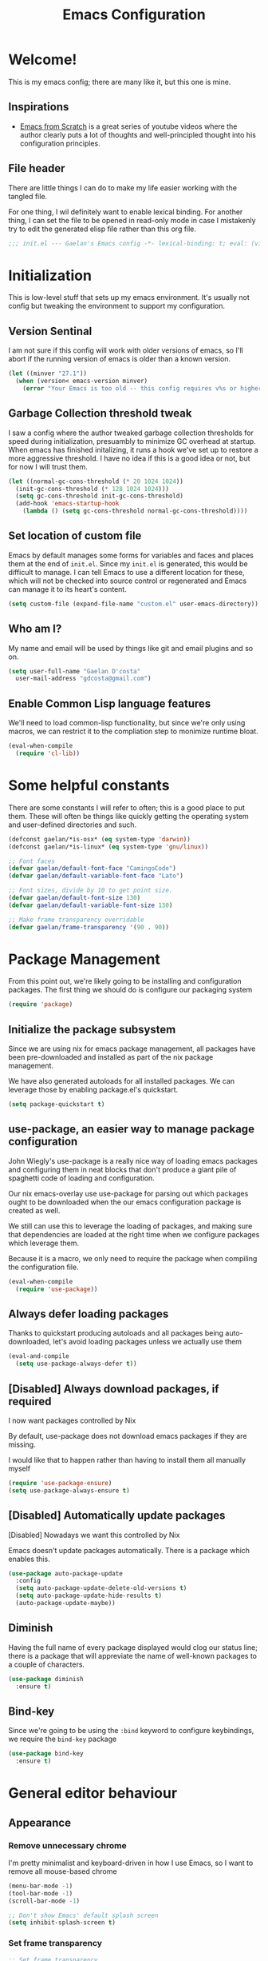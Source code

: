 # -*- mode: org; coding: utf-8; -*-
#+title: Emacs Configuration
#+PROPERTY: header-args:emacs-lisp :tangle ./init.el :mkdirp yes
#+STARTUP: content showstars
* Welcome!
  This is my emacs config; there are many like it, but this one is mine.
** Inspirations
   - [[https://github.com/daviwil/emacs-from-scratch/][Emacs from Scratch]] is a great series of youtube videos where the author clearly puts a lot of thoughts and well-principled thought into his configuration principles.
** File header
   There are little things I can do to make my life easier working with the tangled file.

   For one thing, I wil definitely want to enable lexical binding.
   For another thing, I can set the file to be opened in read-only mode in case I mistakenly try to edit the generated elisp file rather than this org file.
   #+BEGIN_SRC emacs-lisp :tangle yes
     ;;; init.el --- Gaelan's Emacs config -*- lexical-binding: t; eval: (view-mode 1) -*-
   #+END_SRC
* Initialization
  This is low-level stuff that sets up my emacs environment. It's usually not config but
  tweaking the environment to support my configuration.
** Version Sentinal
   I am not sure if this config will work with older versions of emacs, so I'll abort if the running version of emacs is older than a known version.
#+BEGIN_SRC emacs-lisp :tangle yes
  (let ((minver "27.1"))
    (when (version< emacs-version minver)
      (error "Your Emacs is too old -- this config requires v%s or higher" minver)))
#+END_SRC
** Garbage Collection threshold tweak
   I saw a config where the author tweaked garbage collection thresholds for speed during initialization, presuambly to minimize GC overhead at startup.
   When emacs has finished initalizing, it runs a hook we've set up to restore a more aggressive threshold.
   I have no idea if this is a good idea or not, but for now I will trust them.
   #+BEGIN_SRC emacs-lisp :tangle yes
     (let ((normal-gc-cons-threshold (* 20 1024 1024))
	   (init-gc-cons-threshold (* 128 1024 1024)))
       (setq gc-cons-threshold init-gc-cons-threshold)
       (add-hook 'emacs-startup-hook
		 (lambda () (setq gc-cons-threshold normal-gc-cons-threshold))))
   #+END_SRC
    
** Set location of custom file
   Emacs by default manages some forms for variables and faces and places them at the end of =init.el=. Since my =init.el= is generated, this would be difficult to manage.
   I can tell Emacs to use a different location for these, which will not be checked into source control or regenerated and Emacs can manage it to its heart's content.
   #+BEGIN_SRC emacs-lisp :tangle yes
     (setq custom-file (expand-file-name "custom.el" user-emacs-directory))
   #+END_SRC
** Who am I?
   My name and email will be used by things like git and email plugins and so on.
   #+BEGIN_SRC emacs-lisp :tangle yes
     (setq user-full-name "Gaelan D'costa"
	   user-mail-address "gdcosta@gmail.com")
   #+END_SRC
** Enable Common Lisp language features
   We'll need to load common-lisp functionality, but since we're only using macros, we can restrict it to the compliation step to monimize runtime bloat.
   #+BEGIN_SRC emacs-lisp :tangle yes
     (eval-when-compile
       (require 'cl-lib))
   #+END_SRC
* Some helpful constants
  There are some constants I will refer to often; this is a good place to put them.
  These will often be things like quickly getting the operating system and user-defined directories and such.
  #+BEGIN_SRC emacs-lisp :tangle yes
    (defconst gaelan/*is-osx* (eq system-type 'darwin))
    (defconst gaelan/*is-linux* (eq system-type 'gnu/linux))

    ;; Font faces
    (defvar gaelan/default-font-face "CamingoCode")
    (defvar gaelan/default-variable-font-face "Lato")

    ;; Font sizes, divide by 10 to get point size.
    (defvar gaelan/default-font-size 130)
    (defvar gaelan/default-variable-font-size 130)

    ;; Make frame transparency overridable
    (defvar gaelan/frame-transparency '(90 . 90))
  #+END_SRC
* Package Management
  From this point out, we're likely going to be installing and configuration packages.
  The first thing we should do is configure our packaging system

  #+BEGIN_SRC emacs-lisp :tangle yes
    (require 'package)
  #+END_SRC
** Initialize the package subsystem
Since we are using nix for emacs package management, all packages have been pre-downloaded and installed as part of the nix package management.

We have also generated autoloads for all installed packages. We can leverage those by enabling package.el's quickstart.
   #+BEGIN_SRC emacs-lisp :tangle yes
     (setq package-quickstart t)
   #+END_SRC
** use-package, an easier way to manage package configuration
John Wiegly's use-package is a really nice way of loading emacs packages and configuring them in neat blocks that don't produce a giant pile of spaghetti code of loading and configuration.

Our nix emacs-overlay use use-package for parsing out which packages ought to be downloaded when the our emacs configuration package is created as well.

We still can use this to leverage the loading of packages, and making sure that dependencies are loaded at the right time when we configure packages which leverage them.

Because it is a macro, we only need to require the package when compiling the configuration file.

 #+BEGIN_SRC emacs-lisp :tangle yes
   (eval-when-compile
     (require 'use-package))
 #+END_SRC
** Always defer loading packages
Thanks to quickstart producing autoloads and all packages being auto-downloaded, let's avoid loading packages unless we actually use them
#+begin_src emacs-lisp :tangle yes
  (eval-and-compile
    (setq use-package-always-defer t))
#+end_src
** [Disabled] Always download packages, if required
   I now want packages controlled by Nix

   By default, use-package does not download emacs packages if they are missing.

   I would like that to happen rather than having to install them all manually myself

   #+BEGIN_SRC emacs-lisp :tangle no
     (require 'use-package-ensure)
     (setq use-package-always-ensure t)
   #+END_SRC
** [Disabled] Automatically update packages
   [Disabled] Nowadays we want this controlled by Nix

   Emacs doesn't update packages automatically. There is a package which enables this.

   #+BEGIN_SRC emacs-lisp :tangle no
     (use-package auto-package-update
       :config
       (setq auto-package-update-delete-old-versions t)
       (setq auto-package-update-hide-results t)
       (auto-package-update-maybe))
   #+END_SRC
** Diminish 
   Having the full name of every package displayed would clog our status line; there is a package that will appreviate the name of well-known packages to a couple of characters.
   #+BEGIN_SRC emacs-lisp :tangle yes
     (use-package diminish
       :ensure t)
   #+END_SRC
** Bind-key
    Since we're going to be using the =:bind= keyword to configure keybindings, we require the =bind-key= package
    #+BEGIN_SRC emacs-lisp :tangle yes
      (use-package bind-key
        :ensure t)
    #+END_SRC
* General editor behaviour
** Appearance
*** Remove unnecessary chrome
    I'm pretty minimalist and keyboard-driven in how I use Emacs, so I want to remove all mouse-based chrome
    #+begin_src emacs-lisp :tangle yes
      (menu-bar-mode -1)
      (tool-bar-mode -1)
      (scroll-bar-mode -1)

      ;; Don't show Emacs' default splash screen
      (setq inhibit-splash-screen t)
    #+end_src
*** Set frame transparency
    #+begin_src emacs-lisp :tangle yes
      ;; Set frame transparency
      (set-frame-parameter (selected-frame) 'alpha gaelan/frame-transparency)
      (add-to-list 'default-frame-alist `(alpha . ,gaelan/frame-transparency))
      (set-frame-parameter (selected-frame) 'fullscreen 'maximized)
      (add-to-list 'default-frame-alist '(fullscreen . maximized))
    #+end_src
*** Add current column position to modeline
    It is very useful to know what column I am currently on
    #+begin_src emacs-lisp :tangle yes
      (column-number-mode +1)
    #+end_src
*** Set fringe width
    The fringe is this small strip which sometimes indicates that
    line-specific information about that line is available (there is
    an error on that line, for example.)
    #+begin_src emacs-lisp :tangle yes
      (set-fringe-mode 10)
    #+end_src
*** Use visual bell
    Visual feedback is nicer than audio feedback

    #+begin_src emacs-lisp :tangle yes
      (setq visual-bell t)
    #+end_src
*** Show line numbers
    #+begin_src emacs-lisp :tangle yes
      (global-display-line-numbers-mode t)

      ;; Disable line numbers for some modes
      (dolist (mode '(org-mode-hook
                      term-mode-hook
                      vterm-mode-hook
                      shell-mode-hook
                      treemacs-mode-hook
                      eshell-mode-hook))
        (add-hook mode (lambda () (display-line-numbers-mode 0))))
    #+end_src
*** Use preferred typeface
    Like a lot of developers, I am very particular about my monospaced font choices :)

    I currently use [[https://www.janfromm.de/typefaces/camingomono/camingocode/][Camingo Code]], which pleases my heart's eye greatly.
    In the past I have used [[https://www.marksimonson.com/fonts/view/anonymous-pro][Anonymous Pro]], which is also quite wonderful.
    #+begin_src emacs-lisp :tangle yes
      (defun gaelan/set-font-faces ()
        (set-face-attribute 'default nil :font gaelan/default-font-face :height gaelan/default-font-size)
        ;; Set the fixed font face and height
        (set-face-attribute 'fixed-pitch nil :font gaelan/default-font-face :height gaelan/default-font-size)
        ;; Set the variable font face and height
        (set-face-attribute 'variable-pitch nil :font gaelan/default-variable-font-face :height gaelan/default-variable-font-size))

      ;; Starting emacs as a daemon confuses things because it doesn't necessarily know
      ;; it will be used in a GUI, which makes certain configuration calls misbehave since
      ;; they are run before an Emacs frame is launched.
      ;;
      ;; So here we set up fonts/icons immediately if we're not running as a daemon, and we
      ;; set up a special hook if we are running as a daemon.
      (if (daemonp)
          (add-hook 'server-after-make-frame-hook
                    (lambda ()
                      (setq doom-modeline-icon t)
                      (gaelan/set-font-faces)))
        (gaelan/set-font-faces))
    #+end_src
*** Optimize mode line
    By default, the emacs modeline is full of extraneous information and it's too hard to pick out relevant information at a glance.

    Let's try doom-mode-line, a popular reorganization that people find aesthetically pleasing.

    #+begin_src emacs-lisp :tangle yes
      (use-package all-the-icons
        :ensure t)
      
      (use-package doom-modeline
        :ensure t
        :custom
        (doom-modeline-height 21)
        (doom-modeline-buffer-file-name 'truncate-upto-project)
        :init
        (doom-modeline-mode 1))
    #+end_src
*** Emacs theming
    As far as I can tell, the combination of using Emacs in daemon mode and themes are a dark art, which often conflict with each other. The problem is that the daemon likely runs outside the graphical system, but the theme does load-time adjustments based on whether the frame is run in a console or graphical context.
    #+begin_src emacs-lisp :tangle yes
      (use-package rebecca-theme
        :ensure t
        :config
        (if (daemonp)
          ;; We need this hack because when you initialize emacs as a daemon,
          ;; no frame is created so a lot of important theme loading computations
          ;; do not get run. However, this is especially hacky because we don't
          ;; want to reload the theme from scratch on every frame creation but
          ;; that's the only hook we can do this, so our hook has to remove itself
          ;; when it is done.
          (cl-labels ((load-my-theme (frame)
                                     (with-selected-frame frame
                                       (load-theme 'rebecca t))
                                     (remove-hook 'after-make-frame-functions #'load-my-theme)))
            (add-hook 'after-make-frame-functions #'load-my-theme))
        (load-theme 'rebecca t)))
    #+end_src
** Centralize backups and store multiple copies
   Backups are great but it's annoying to have backups cluttering up project directories.
   Let's centralize them but also save multiple older copies of them! Also, let's copy them safely.
   #+begin_src emacs-lisp :tangle yes
     (setq backup-directory-alist `(("." . "~/.emacs.d/backups"))
	   delete-old-versions t
	   kept-new-versions 8
	   kept-old-versions 2
	   version-control t)
   #+end_src
** Shorten yes/no prompts
   I would much rather type Y/N over Yes/No in prompts
   #+begin_src emacs-lisp :tangle yes
     (defalias 'yes-or-no-p 'y-or-n-p)
   #+end_src
** Follow symlinks in version control functions
   Especially in my configuration and dotfiles, I often edit symlinks where applications expect those files, but the file lives in a git repo somewhere.
   Emacs' default behaviour always prompts for me to follow the symlink back to the original file, but that's really annoying, so I will disable that.
   #+begin_src emacs-lisp :tangle yes
     (setq vc-follow-symlinks t)
   #+end_src
** Revert buffer shortcut
   I revert unsaved changes often enough that I should define a command for it.
   #+begin_src emacs-lisp :tangle yes
   (global-set-key (kbd "s-u") 'revert-buffer)
   #+end_src
** Nicer window navigation
   Have a nicer shortcut for navigating windows than C-x o
   #+begin_src emacs-lisp :tangle yes
     (global-set-key (kbd "s-o") 'other-window)
   #+end_src
** Auto-revert files that have changed from under the editor
   Sometimes files I have open are updated by a git checkout or some external process. I want to make sure emacs automatically reverts to those because I don't want to accidentally reintroduce stale files.
   #+begin_src emacs-lisp :tangle yes
   (global-auto-revert-mode +1)
   #+end_src
** Show my options when I start an emacs key-chord
   I do not have infinite memory, I would like emacs to tell me what commands I could run from all the possible completions of the keychord I have started.
   #+begin_src emacs-lisp :tangle yes
     (use-package which-key
       :ensure t
       :custom (which-key-idle-delay 1)
       :diminish which-key-mode
       :init
       (which-key-mode))
   #+end_src
** Improve help and documentation buffers
   #+begin_src emacs-lisp :tangle yes
     (use-package helpful
       :ensure t
       :bind
       ([remap describe-function] . helpful-callable)
       ([remap describe-variable] . helpful-variable)
       ([remap describe-key] . helpful-key)
       ("C-c C-d" . helpful-at-point))
   #+end_src
** Make dired operations async
   Make rename and copy operations in dired asynchronous, don't wait for them to finish.
   #+begin_src emacs-lisp :tangle yes
     (use-package async
       :ensure t
       :config
       (dired-async-mode))
   #+end_src
** Cap line length to 80
   I am a big fan of text always being capped at 80 characters
   #+begin_src emacs-lisp :tangle yes
     (setq fill-column 80)
   #+end_src
* Platform-specific tweaks
*** Load path from shell
    On graphical systems like X and OSX we need to load paths from our shell scripts rather than using some generic system path. Luckily Steve Purcell has written a helpful package to manage this.
    #+begin_src emacs-lisp :tangle yes
      (use-package exec-path-from-shell
        :ensure t
        :if (memq window-system '(mac ns x))
        :config
        (exec-path-from-shell-initialize))
    #+end_src
*** MacOS keybindings
    Apple keyboards swap the locations of meta and command, so reverse that.
    #+begin_src emacs-lisp :tangle yes
      (setq-default mac-command-modifier 'meta)
      (setq-default mac-option-modifier 'super)
    #+end_src
* Editor workflow enhancements
** GPG pinentry support
   The GPG agent usually spawns an external pinentry process; instead integrate with emacs

   (this requires some modifications to ~gpg-agent.conf~)

   #+begin_src emacs-lisp :tangle yes
     (use-package pinentry
       :ensure t
       :custom
       (epa-pinentry-mode 'loopback)
       :config
       (pinentry-start))
   #+end_src
** [Disabled] SSH key management
   I use [[https://www.funtoo.org/Keychain][Keychain]] to manage my GPG and SSH keychains.
   I want Emacs to leverage any keys I've added into this system.

   #+begin_src emacs-lisp :tangle no
     (use-package keychain-environment
       :config
       (keychain-refresh-environment))
   #+end_src
** Helm -- a better minibuffer workflow

   Helm is a super powerful way to use the minibuffer that uses fuzzy searching to bring up candidate actions for that particular command.

   It also allows for extensions to provide relevant completion options for context-sensitive minibuffers (language-aware functions, window manager buffer names, etc...)

   A hard thing to get used to is that it chooses not to use TAB as the autocompletion, but purely relies on fuzzy searching and the TAB key just picks the 'default' option.

   It requires a lot of config because it winds up latching onto a lot of Emacs functionalities.

   #+begin_src emacs-lisp :tangle yes
     (use-package helm
       :ensure t
       ;; Add recommended keybindings as found in Thierry Volpiatto's guide
       ;; http://tuhdo.github.io/helm-intro.html
       :bind (("M-x" . helm-M-x)
              ("C-x C-f" . helm-find-files)
              ("C-x r b" . helm-filtered-bookmarks)
              ("C-x C-b" . helm-mini)
              ("M-y" . helm-show-kill-ring)
              ("M-i" . helm-semantic-or-imenu)
              ("M-s o" . helm-occur)
              ("C-h SPC" . helm-all-mark-rings)
              ("C-x c h r" . helm-register)
              ("C-x c h g" . helm-google-suggest)
              ("C-c h M-:" . helm-eval-expression-with-eldoc))
       :init
       ;; Turn on fuzzy matching in a bunch of places
       ;; turn it off if it is irritating or slows down searches.
       (setq-default helm-recentf-fuzzy-match t
                     helm-buffers-fuzzy-matching t
                     helm-locate-fuzzy-match t
                     helm-M-x-fuzzy-match t
                     helm-semantic-fuzzy-match t
                     helm-imenu-fuzzy-match t
                     helm-apropos-fuzzy-match t
                     helm-lisp-fuzzy-completion t
                     helm-session-fuzzy-match t
                     helm-etags-select t)
       :config
       (require 'helm-config)
       (helm-mode +1)
       (add-to-list 'helm-sources-using-default-as-input 'helm-source-man-pages)
     
       ;; Add helmized history searching functionality for a variety of
       ;; interfaces: `eshell`, `shell-mode`, `minibuffer`,
       ;; using the same C-c C-l binding.
       (add-hook 'eshell-mode-hook
                 #'(lambda ()
                     (define-key 'eshell-mode-map (kbd "C-c C-l") #'helm-eshell-history)))
       (add-hook 'shell-mode-hook
                 #'(lambda ()
                     (define-key 'shell-mode-map (kbd "C-c C-l") #'helm-comint-input-ring)))
       (define-key minibuffer-local-map (kbd "C-c C-l") #'helm-minibuffer-history))
   #+end_src
*** Helm git integration
    There is a really cool interface for looking at files in git projects, called =helm-browse-project=     
    #+begin_src emacs-lisp :tangle yes
      (use-package helm-ls-git
        :ensure t
        :after helm
        :config
        ;; `helm-source-ls-git' must be defined manually
        ;; See https://github.com/emacs-helm/helm-ls-git/issues/34
        (setq helm-source-ls-git
              (and (memq 'helm-source-ls-git helm-ls-git-default-sources)
                   (helm-make-source "Git files" 'helm-ls-git-source
                     :fuzzy-match helm-ls-git-fuzzy-match)))
        (push 'helm-source-ls-git helm-mini-default-sources))
    #+end_src
*** Helm descbinds
    There's a really nice node that will list all the possible keybindings at your current moment, and you can choose one using helm.
    #+begin_src emacs-lisp :tangle yes
      (use-package helm-descbinds
        :ensure t
        :after helm
        :config
        (helm-descbinds-mode))
    #+end_src
*** [Inactive] Central helm buffer sources
    Originally before I org-moded my config I had all my helm mini sources in a single =setq= which I tried to split out and keep with their original package installation forms.
    I am not sure if this is a good idea or if this will pan out, so I'm leaving the original snippet here, untangled.

    #+begin_src emacs-lisp :tangle no
      (setq-default helm-mini-default-sources `(helm-exwm-emacs-buffers-source
						helm-exwm-source
						helm-source-recentf
						,(when (boundp 'helm-source-ls-git)
						   'helm-source-ls-git)
						helm-source-bookmarks
						helm-source-bookmark-set
						helm-source-buffer-not-found))
    #+end_src
** Project Management
   =projectile= is a package that adds a software development workflow to collections of files.

   #+begin_src emacs-lisp :tangle yes
     (use-package projectile
       :ensure t
       :config
       (define-key projectile-mode-map (kbd "C-c p") 'projectile-command-map)
       (projectile-mode +1))
   #+end_src
*** Helm support
    Use helm in projectile commands
    #+begin_src emacs-lisp :tangle yes
      (use-package helm-projectile
        :ensure t
        :after helm
        :config
        (helm-projectile-on))
    #+end_src
*** Ripgrep support
    Ripgrep is my preferred choice in the "better than grep" software category
    #+begin_src emacs-lisp :tangle yes
      (use-package projectile-ripgrep
        :ensure t
        :after projectile)
      
      (use-package helm-rg
        :ensure t
        :after helm)
    #+end_src
** Directory Pane
   Sometimes I want to see all the files in my current project structure in a tree structure similar to the Windows file manager.

   The module I use has integrations with packages for my project management and git source control workflow

   #+begin_src emacs-lisp :tangle yes
     (use-package treemacs
       :ensure t)
     
     (use-package treemacs-projectile
       :ensure t
       :after projectile)
     
     (use-package treemacs-magit
       :ensure t
       :after magit)
   #+end_src
** Error/Syntax checking
   We use =flycheck= for things like on-the-fly syntax checking, linting, dynamic runtime analysis, etc...
   #+begin_src emacs-lisp :tangle yes
     (use-package flycheck
       :ensure t
       :init
       (add-hook 'after-init-hook 'global-flycheck-mode))
   #+end_src
** Snippet Manager
   It's annoying to type the same things over and over. =yasnippet= is a tool that expands full templates from short snippets.
   #+BEGIN_SRC emacs-lisp :tangle yes
     (use-package yasnippet-snippets
       :ensure t)
     (use-package yasnippet
       :ensure t
       :after yasnippet-snippets
       :config
       (yas-global-mode 1))
   #+END_SRC
** Autocompletion
   It's nice to have autocompletion for things like functions and other possibilities that can be inferred from the editor mode.

   #+begin_src emacs-lisp :tangle yes
     (use-package company
       :ensure t
       :init
       (add-hook 'after-init-hook 'global-company-mode)
       :bind (("M-TAB" . 'company-complete)))
   #+end_src

   My autocompletion moder also has helm integration
   #+begin_src emacs-lisp :tangle yes
     (use-package helm-company
       :ensure t
       :after (helm company)
       :config
       (define-key company-mode-map (kbd "C-:") 'helm-company)
       (define-key company-active-map (kbd "C-:") 'helm-company))
   #+end_src
** Multiple cursors
   Do the cool vim/sublime? thing where you can edit multiple lines in the same way.

   (for example ... prefix every line in a region with the same text, or add a checkmark to every item in an org list.

   #+begin_src emacs-lisp :tangle yes
     (use-package multiple-cursors
       :ensure t
       :bind (("C-S-c C-S-c" . mc/edit-lines)
              ("C->" . mc/mark-more-like-this)
              ("C-<" . mc/mark-previous-like-this)
              ("C-c C-<" . mc/mark-all-like-this)))
   #+end_src
** direnv
   We use direnv in order to automatically load environment variables (or inherit nix-shell envs) when inside a project.

   #+begin_src emacs-lisp :tangle yes
     (use-package direnv
       :ensure t
       :config
       (direnv-mode))
   #+end_src
** nix-shell support
   #+begin_src emacs-lisp :tangle yes
     (use-package nix-sandbox
       :ensure t
       :after flycheck
       :config
       ; (setq flycheck-command-wrapper-function
       ;      (lambda (command) (apply 'nix-shell-command (nix-current-sandbox) command))
       ;      flycheck-executable-find
       ;      (lambda (cmd) (nix-executable-find (nix-current-sandbox) cmd))))
       )
     (use-package helm-nixos-options
       :ensure t
       :after helm
       :if gaelan/*is-linux*
       :bind (("C-c C-S-n" . helm-nixos-options)))
     
     (use-package company-nixos-options
       :ensure t
       :if gaelan/*is-linux*
       :after company
       :config (add-to-list 'company-backends 'company-nixos-options))
   #+end_src
* Document Viewing
*** pdf-tools
    for viewing PDFs
    #+begin_src emacs-lisp :tangle no
      (use-package pdf-tools)
    #+end_src
*** nov.el
    for viewing ePubs
    #+begin_src emacs-lisp :tangle yes
      (use-package nov
        :ensure t
        :mode ("\\.epub\\'" . nov-mode))
    #+end_src
* Org Mode
  Org mode is my most essential emacs package, since it effectively manages my life.

  I am a heavy user of the Getting Things Done task/project management system.
** Some important variables
   My central org mode files are installed in a folder that is automatically synced to the cloud. It is different depending on which operating system I am running.
   #+begin_src emacs-lisp :tangle yes
     (defconst gaelan/webdav-prefix
       (if gaelan/*is-osx*
	   (file-name-as-directory "~/Seafile/DocStore/")
	 (file-name-as-directory "~/fallcube/DocStore/"))
       "The root location of my emacs / org-mode files system")

     (defconst gaelan/brain-prefix
       (concat gaelan/webdav-prefix "brain/")
       "The root directory of my org-roam knowledge store.")

     (defconst gaelan/gtd-prefix
       (concat gaelan/webdav-prefix "gtd/")
       "The root directory of my GTD task management system.")
   #+end_src
** Make text work for org buffers
   In text-based files like org mode, we don't want to force hard line wrapping but instead will do it virtually

   We're also going to use proportionally spaced fonts since those work better for non-code text.
   #+begin_src emacs-lisp :tangle yes
     (defun gaelan/org-mode-setup ()
       (org-indent-mode)
       (variable-pitch-mode 1)
       (visual-line-mode))
   #+end_src
** Basic org mode configuration
   This is where I'm going to set up some really basic GTD stuff:
   - Install org itself
   - Install global hotkeys
   - Setting available priority levels
   - Configuring logging behaviour
   - Configuring org capture tactics
   - Configuring refile targets
   - Configuring custom agenda views

   #+begin_src emacs-lisp :tangle yes
     (use-package org
       :ensure t
       :hook
       (org-mode . gaelan/org-mode-setup)
       :custom
       ;; Have prettier chrome for headlines that can be expanded
       (org-ellipsis " ▾")
       ;; Show task state change logs in agenda mode
       (org-agenda-start-with-log-mode  t)
       ;; When we finish a task, log the time
       (org-log-done 'time)
       ;; Store task state changes into a dedicated drawer
       (org-log-into-drawer t)
     
       ;; The workhorse files in my GTD system
       (org-agenda-files
        `(,(concat gaelan/gtd-prefix "inbox.org")
          ,(concat gaelan/gtd-prefix "gtd.org")
          ,(concat gaelan/gtd-prefix "tickler.org")
          ,(concat gaelan/gtd-prefix "gcal/personal.org")
          ,(concat gaelan/gtd-prefix "gcal/work.org")))
     
       ;; Things I want to quickly enter, tasks and journal entries
       (org-capture-templates
        `(("t" "Todo" entry (file ,(concat gaelan/gtd-prefix "gtd.org"))
           "* TODO %?")
          ("d" "Daily Morning Reflection" entry (function gaelan/org-journal-find-location)
           "* %(format-time-string org-journal-time-format)Daily Morning Reflection\n** Things that will be achieved today\n     - [ ] %?\n** What am I grateful for?\n")
          ("e" "Daily Evening Reflection" entry (function gaelan/org-journal-find-location)
           "* %(format-time-string org-journal-time-format)Daily Evening Reflection\n** What were my wins today?\n   1. %?\n** What did I learn today?\n** What did not go according to plan today?\n** What did I do to help my future?\n** What did I do to help others?\n" :unnarrowed t)
          ("w" "Weekly Reflection" entry (function gaelan/org-journal-find-location)
           "* %(format-time-string org-journal-time-format)Weekly Reflection\n** What were you grateful for this week? Pick one and go deep.\n   %?\n** What were your biggest wins this week?\n** What tensions are you feeling this week? What is causing these tensions?\n** What can wait to happen this week? What can you work on this week?\n** What can you learn this week?" :unnarrowed t)
          ("m" "Monthly Reflection" entry (function gaelan/org-journal-find-location)
           "* %(format-time-string org-journal-time-format)Monthly Reflection\n** What were your biggest wins of the month?\n   - %?\n** What were you most grateful for this month?\n** What tensions have you removed this month?\n** What did you learn this month?\n** How have you grown this month?" :unnarrowed t)
          ("y" "Yearly Reflection" entry (function gaelan/org-journal-find-location)
           "* %(format-time-string) org-journal-time-format)Yearly Reflection\n** What were your biggest wins of the year?\n   - %?\n** What were you most grateful for this year?\n** What tensions have you removed this year?\n** What did you learn this year?\n** How have you grown this year?" :unnarrowed t)))
     
       ;; Where do I tend to move files to?
       (org-refile-targets
        `((,(concat gaelan/gtd-prefix "inbox.org") . (:level . 0))
          (,(concat gaelan/gtd-prefix "gtd.org") . (:maxlevel . 2))
          (,(concat gaelan/gtd-prefix "someday.org") . (:level . 1))
          (,(concat gaelan/gtd-prefix "tickler.org") . (:level . 1))
          ;; Move targets within a file
          (nil . (:level . 1))))
     
       ;; Handy search views for agenda mode
       (org-agenda-custom-commands
        '(("n" "Current Actions"
           ((todo "NEXT")
            (todo "STARTED")
            (todo "WAITING")))
          ("i" "Inbox Items"
           ((tags "+CATEGORY=\"Inbox\"")))
          ("u" "Unplanned Projects"
           ((tags-todo "PROJECT/PLAN")))
          ("p" "All Projects"
           ((tags-todo "PROJECT")))))
       (org-stuck-projects
        '("+PROJECT+LEVEL=2/-COMPLETED-ABANDONED-PAUSED" ("TODO" "NEXT" "STARTED") nil ""))
     
       :config
       ;; Save Org buffers after refiling!
       (advice-add 'org-refile :after 'org-save-all-org-buffers)
     
       :bind
       (("C-c l" . org-store-link)
        ("C-c a" . org-agenda)
        ("C-c c" . org-capture)))
   #+end_src

** Centre Org Buffers
   Make org mode buffers more textually pleasing by centre-aligning the contents of the buffer horizontally.

   #+begin_src emacs-lisp :tangle yes
     (use-package visual-fill-column
       :ensure t
       :init
       (defun gaelan/org-mode-visual-fill ()
         (setq visual-fill-column-width 100
               visual-fill-column-center-text t)
         (visual-fill-column-mode 1))
       :after org
       :hook
       (org-mode . gaelan/org-mode-visual-fill))
   #+end_src
** Habit tracking
   Configure UI to show habit tasks in a way that measures and promotes keeping those habits.

   #+begin_src emacs-lisp :tangle yes
     (use-package org-habit
       ; This package is included with org, so don't ensure it.
       :ensure nil
       :after org
       :custom
       (org-habit-graph-column 60)
       :init
       (add-to-list 'org-modules 'habit))
   #+end_src
** Org Roam
   This seems to be the most promising way to deal with knowledge management, taking notes, things like that.
   It follows some kind of funky process called the [[https://zettelkasten.de/posts/overview/][Zettelkasten]] method, and it seems designed to integrate nicely with tools I already use (org-journal) while not requiring a lot of work to convert existing org-mode files over.

   So let's try it for a while and see if I like it!
   #+begin_src emacs-lisp :tangle yes
     (use-package org-roam
       :ensure t
       :hook (after-init . org-roam-mode)
       :custom
       (org-roam-directory gaelan/brain-prefix)
       (org-roam-completion-system 'helm)
       (org-roam-db-location (if gaelan/*is-osx*
                                 (concat gaelan/brain-prefix "/db/osx.db")
                               (concat gaelan/brain-prefix "/db/linux.db")))
       (org-roam-capture-templates
        '(("d" "default" plain (function org-roam--capture-get-point)
           "%?"
           :file-name "%<%Y%m%d%H%M%S>-${slug}"
           :head "#+title: ${title}\n"
           :unnarrowed t)
          ("f" "fleeting" plain (function org-roam--capture-get-point)
           "%?"
           :file-name "%<%Y%m%d%H%M%S>-${slug}"
           :head "#+title: ${title}\n#+roam_tags: fleeting\n"
           :unnarrowed t)
          ("t" "topic" plain (function org-roam--capture-get-point)
           "%?"
           :file-name "%<%Y%m%d%H%M%S>-${slug}"
           :head "#+title: ${title}\n#+roam_tags: topic"
           :unnarrowed t)
          ("p" "private" plain (function org-roam--capture-get-point)
           "%?"
           :file-name "private/%<%Y%m%d%H%M%S>-${slug}"
           :head "#+title: ${title}"
           :unnarrowed t)))
       (org-roam-tag-sources '(prop last-directory))
       :bind (:map org-roam-mode-map
                   (("C-c n l" . org-roam)
                    ("C-c n f" . org-roam-find-file)
                    ("C-c n g" . org-roam-graph))
                   :map org-mode-map
                   (("C-c n i" . org-roam-insert)
                    ("C-c n I" . org-roam-insert-immediate))))
   #+end_src

   org-roam also recommends this thing called deft which I think is a way for browsing and filtering org files

   #+begin_src emacs-lisp :tangle yes
     (use-package deft
       :ensure t
       :after org
       :bind ("C-c n d" . deft)
       :custom
       (deft-recursive t)
       (deft-use-filter-string-for-filename t)
       (deft-default-extension "org")
       (deft-directory (concat gaelan/brain-prefix)))
   #+end_src
*** Org-roam + Bibtex
With the Zettelkasten process we want our literature notes in org-roam. There's integration for nice workflows between org-roam, bibtex (+ bibtex completion engines) + org-noter templates

#+begin_src emacs-lisp :tangle yes
  (use-package helm-bibtex
    :ensure t
    :custom
    (bibtex-completion-bibliography (list (concat gaelan/brain-prefix "literature/references.bib")))
    :after helm)
  
  (use-package org-roam-bibtex
    :ensure t
    :after org-roam
    :bind ("C-c n a" . orb-note-actions)
    :hook (org-roam-mode . org-roam-bibtex-mode)
    :custom
    (orb-preformat-keywords '("citekey" "title" "url" "keywords" "author-or-editor" "file"))
    (org-process-file-keyword t)
    (orb-insert-interface 'helm-bibtex)
    (orb-file-field-extensions '("pdf" "epub"))
    (orb-note-actions-interface 'helm)
    (orb-templates
     '(("r" "ref" plain (function org-roam-capture--get-point)
        ""
        :file-name "literature/${citekey}"
        :head "#+TITLE: ${citekey}: ${title}\n#+ROAM_KEY: ${ref}\n#+ROAM_TAGS: fleeting
  
  - tags ::
  - keywords :: ${keywords}
  
  ,* ${title}
  :PROPERTIES:
  :Custom_ID: ${citekey}
  :URL: ${url}
  :AUTHOR: ${author-or-editor}
  :NOTER_DOCUMENT: ${file}
  :NOTER_PAGE:
  :END:"
        :unnarrowed t)))
    :config
    (require 'org-ref))
#+end_src
    
** Org Journal mode
   I also use org mode for journalling my days
   #+begin_src emacs-lisp :tangle yes
     (use-package org-journal
       :ensure t
       :after org
       :bind ("C-c n j" . org-journal-new-entry)
       :custom
       (org-journal-date-format "%A, %F")
       (org-journal-file-type 'yearly)
       (org-journal-dir (file-name-as-directory (concat gaelan/webdav-prefix "journal")))
       (org-journal-file-format "%Y.org"))
   #+end_src

   I would like to use capture mode to generate some standard journal entries for daily, weekly, monthly and yearly reflections. This requires invoking a function when inserting the template because I have to understand and manipulate the structure a little bit.
   This function was kindly provided by =org-journal='s README.
   #+begin_src emacs-lisp :tangle yes
     (defun gaelan/org-journal-find-location ()
       ;; Open today's journal, but specify a non-nil prefix argument in order to
       ;; inhibit inserting the heading; org-capture will insert the heading.
       (org-journal-new-entry t)
       (unless (eq org-journal-file-type 'daily)
         (while (> (org-current-level) 1)
           (org-up-heading-safe))
         (org-narrow-to-subtree))
       (goto-char (point-min)))
   #+end_src
** Org-Pomodoro
Integrate a Pomodoro Technique into clocking in
#+begin_src emacs-lisp :tangle yes
  (use-package org-pomodoro
    :ensure t
    :init
    (setq org-pomodoro-start-spound (concat user-emacs-directory "audio/ds9intercom.mp3")
          org-pomodoro-finished-sound (concat user-emacs-directory "audio/ds9intercom.mp3")
          org-pomodoro-overtime-sound (concat user-emacs-directory "audio/ds9intercom.mp3")
          org-pomodoro-short-break-sound (concat user-emacs-directory "audio/ds9intercom.mp3")
          org-pomodoro-long-break-sound (concat user-emacs-directory "audio/computerbeepsequence1.mp3")
          org-pomodoro-ticking-sound (concat user-emacs-directory "audio/incoming_hail2.mp3")))
#+end_src
** org-noter
   A package for annotating PDF, DOC files, and the like into org files.
   #+begin_src emacs-lisp :tangle yes
     (use-package org-noter
       :ensure t)
   #+end_src
** Prettify org mode
   Org files often look like a overwhelming wall of leading asterisks.
   We use a mode to minimize the amount of chrome displayed in org mode while still clearly distinguishing between outline levels.
   #+begin_src emacs-lisp :tangle yes
     (use-package org-bullets
       :ensure t
       :after org
       :hook (org-mode . org-bullets-mode))
   #+end_src
** Org Mode / Google Calendar integration
   Pull appointment data from google calendar into my org mode.
   #+begin_src emacs-lisp :tangle yes
     (use-package org-gcal
       :ensure t
       :init
       (load-library (concat user-emacs-directory "secrets.el"))
       (setq org-gcal-client-id gaelan/gcal-client-id)
       (setq org-gcal-client-secret gaelan/gcal-client-secret)
       (setq org-gcal-file-alist
             `(("gdcosta@gmail.com" . ,(concat gaelan/gtd-prefix "gcal/personal.org"))
               ("gaelan@tulip.com" . ,(concat gaelan/gtd-prefix "gcal/work.org")))))
   #+end_src
** Some custom helper functions
   #+begin_src emacs-lisp :tangle yes
     (defun gaelan/org-replace-link-by-link-description ()
       "Replace an org link by its description; or if empty, its address.

	Source: https://emacs.stackexchange.com/questions/10707/in-org-mode-how-to-remove-a-link
	and modified slightly to place the url in the kill ring."
       (interactive)
       (if (org-in-regexp org-link-bracket-re 1)
	   (save-excursion
	     (let ((remove (list (match-beginning 0) (match-end 0)))
		   (description (if (match-end 3)
				    (org-match-string-no-properties 3)
				  (org-match-string-no-properties 1))))
	       (apply 'kill-region remove)
	       (insert description)))))
   #+end_src
** Auto-tangle Configuration Files
   This snippet adds a hook to =org-mode= buffers so that =gaelan/org-babel-tangle-config= gets executed each time such a buffer gets saved.  This function checks to see if the file being saved is the Emacs.org file you're looking at right now, and if so, automatically exports the configuration here to the associated output files.

   Source: https://github.com/daviwil/emacs-from-scratch/blob/master/Emacs.org
    
   #+begin_src emacs-lisp :tangle yes
     ;; Automatically tangle our Emacs.org config file when we save it
     (defun gaelan/org-babel-tangle-config ()
       (when (string-equal (file-name-directory (buffer-file-name))
			   (expand-file-name user-emacs-directory))
	 ;; Dynamic scoping to the rescue
	 (let ((org-confirm-babel-evaluate nil))
	   (org-babel-tangle))))

     (add-hook 'org-mode-hook (lambda () (add-hook 'after-save-hook #'gaelan/org-babel-tangle-config)))
   #+end_src
* Terminal environment
** Install emacs vterm
Vterm is a library that allows for a nice terminal emulator over the builtin environments
#+begin_src emacs-lisp :tangle yes
    (use-package vterm
      :ensure t)
#+end_src
* Software Development
** Git source control management
   =magit= is a super awesome git package
   #+BEGIN_SRC emacs-lisp :tangle yes
     (use-package magit
       :ensure t
       ;; I should have a keybinding that displays magit-status from anywhere
       :bind (("C-x g" . magit-status))
       :config
       ;; Enable pseudo-worktree for uncommitted files.
       (require 'magit-wip)
       (magit-wip-mode))
   #+END_SRC
** Language Server Project
   Traditionally completely different ecosystems need to be built to provide a rich language editor experience for every stack
   Common Lisp for example has SLIME, Clojure has Clojure, Python has Anaconda, etc...

   But a lot of stacks are consolidating on the "Language Server Project", which decouples the language backend and the editor frontend, so that the experience is as uniform and easy to expend as possible.

   Most of my preferred languages don't implement this yet, but a few are starting.

   At the very least we can automatically have file navigation and completion functionality out of the box.

   #+begin_src emacs-lisp :tangle yes
     (use-package lsp-mode
       :ensure t
       :commands (lsp lsp-deferred)
       ;; Enable some built-in LSP clients
       :hook (go-mode . lsp-deferred))
     
     (use-package lsp-ui
       :ensure t
       :after lsp-mode)
   #+end_src
*** LSP also has file navigation support
   #+begin_src emacs-lisp :tangle yes
     (use-package lsp-treemacs
       :ensure t
       :after lsp-mode
       :config
       (lsp-treemacs-sync-mode +1))
   #+end_src
*** LSP also has helm support
   #+begin_src emacs-lisp :tangle yes
     (use-package helm-lsp
       :ensure t)
   #+end_src

** Debug Adapter Protocol
   Like LSP but for debugging

   #+begin_src emacs-lisp :tangle yes
     (use-package dap-mode
       :ensure t
       :config (dap-auto-configure-mode))
   #+end_src
** Docker support
   Because I use Docker for development, it'd be nice to be work with containers from within emacs (say while workin in a software project.)

   #+begin_src emacs-lisp :tangle yes
     (use-package docker
       :ensure t
       :bind ("C-c d" . docker))
   #+end_src

   When working with local docker containers, it might be nice to edit files inside them as I'm trying stuff out. We can use tramp mode for this.

   #+begin_src emacs-lisp :tangle yes
     (use-package docker-tramp
       :ensure t)
   #+end_src
* Programming Language support
** Generic Lisp support
   The various lisp modes tend to need the same basic configuration, so I will specify it here.
*** Parentheses disambiguation
    In lispy languages parentheses are often so nested that it is confusing to figure out which level of nesting you are about to close.
    There is a nice package we can install to make each level's parentheses have a distinct colour, for easy identification.
   #+begin_src emacs-lisp :tangle yes
     (use-package rainbow-delimiters
       :ensure t)
   #+end_src
*** Show matching paren
    Along with colouring parentheses by level, we can also highlight the matching opening/closing parenthesis for the parenthesis your point is currently over.
    #+begin_src emacs-lisp :tangle yes
      (show-paren-mode)
    #+end_src
*** Structured parentheses editing
    Lisp forms are often edited at a layer above words and characters.

    For example, I often absorb adjacent tokens from my current s-expression, or eject tokens from the ends. I sometimes split a form into two at the current point. This is especially important in lisp languages where parentheses should never be imbalanced, but it works out for similar things like quotations and block syntaxes.

    #+begin_src emacs-lisp :tangle yes
      (use-package smartparens
        :ensure t
        :config
        (require 'smartparens-config)
        (show-smartparens-global-mode +1))
    #+end_src
*** Generic Lisp hook
    There are some things we always want to enable when entering the editor mode for any lisp

    #+begin_src emacs-lisp :tangle yes
      (defun gaelan/generic-lisp-mode-hook ()
	"Mode hook when working in any Lisp."
	;; Unlike non-lispy editing modes, we should never allow unbalanced parens
	(smartparens-strict-mode)
	;; Enable visual disambiguation of nested parentheses
	(rainbow-delimiters-mode)
	;; Show documentation for a function/variable in the minibuffer
	(turn-on-eldoc-mode))
    #+end_src
** Common lisp
   SLIME was the fancy REPL environment we use for Common Lisp.
   There is a fork of SLIME called SLY which is apparently more featureful

   #+begin_src emacs-lisp :tangle yes
     (use-package sly
       :ensure t)
     (use-package sly-quicklisp
       :ensure t)
   #+end_src

   #+begin_src emacs-lisp :tangle yes
     (use-package helm-sly
       :ensure t
       :after (sly helm-company)
       :config
       (add-hook 'sly-mrepl-hook #'company-mode)
       ; (define-key sly-mrepl-mode-map (kbd "<tab>") 'helm-company)
       )
   #+end_src

   We currently use Steel Bank Common Lisp as our runtime environment

   #+begin_src emacs-lisp :tangle yes
     (setq inferior-lisp-program "sbcl")
   #+end_src

   We should load our generic lisp mode hook in common lisp edit and REPL buffers
   #+begin_src emacs-lisp :tangle yes
     (add-hook 'lisp-mode-hook 'gaelan/generic-lisp-mode-hook)
   #+end_src
** Emacs Lisp
   Despite being the primordial Emacs programming language, a lot of standard workflow needs to be manually specified.

   We need to add our generic lisp mode to our editor and REPL modes
   #+begin_src emacs-lisp :tangle yes
     (add-hook 'emacs-lisp-mode-hook 'gaelan/generic-lisp-mode-hook)
   #+end_src

   We also add keybindings found in other lispy environments like Clojure's CIDER and Emacs' SLIME.
   #+begin_src emacs-lisp :tangle yes
     (define-key emacs-lisp-mode-map (kbd "C-c C-c") 'eval-defun)
     (define-key emacs-lisp-mode-map (kbd "C-c C-p") 'eval-print-last-sexp)
     (define-key emacs-lisp-mode-map (kbd "C-c C-r") 'eval-region)
     (define-key emacs-lisp-mode-map (kbd "C-c C-k") 'eval-buffer)
     (define-key emacs-lisp-mode-map (kbd "C-c C-l") 'load-file)
     (define-key emacs-lisp-mode-map (kbd "C-c RET") 'macroexpand-1)
     (define-key emacs-lisp-mode-map (kbd "C-c M-m") 'macroexpand-all)
   #+end_src
** Clojure
   Clojure is a lisp that runs in the JVM, CLR, and also transpiles to JavaScript

   #+begin_src emacs-lisp :tangle yes
     (use-package clojure-mode
       :ensure t
       :config
       (add-hook 'clojure-mode-hook #'gaelan/generic-lisp-mode-hook)
       (add-hook 'clojure-mode-hook #'subword-mode))
   #+end_src
*** Cider
    Clojure has a wonderful SLIME-like environment cnalled CIDER

    #+begin_src emacs-lisp :tangle yes
      (use-package cider
        :ensure t
        :config
        (add-hook 'cider-repl-mode-hook #'gaelan/generic-lisp-mode-hook)
        (add-hook 'cider-repl-mode-hook #'subword-mode))
    #+end_src
**** Cider has Helm support
     #+begin_src emacs-lisp :tangle yes
       (use-package helm-cider
         :ensure t
         :after helm)
     #+end_src
*** clj-refactor
    #+begin_src emacs-lisp :tangle yes
      (defun gaelan/clj-refactor-hook ()
        (clj-refactor-mode 1)
        (yas-minor-mode 1)
        (cljr-add-keybindings-with-prefix "C-c C-m"))
      
      (use-package clj-refactor
        :ensure t
        :config
        (add-hook 'clojure-mode-hook #'gaelan/clj-refactor-hook))
    #+end_src
*** clj-kondo
    clj-kondo seems to be the clojure(script) linter that everyone is most into right now.

    #+begin_src emacs-lisp :tangle yes
      (use-package flycheck-clj-kondo
        :ensure t
        :after clojure-mode)
    #+end_src
*** eval-sexp-fu
    It's nice, when evaluatingn a line of clojure code, to have the value pop up inline rather than just in the mini-buffer

    #+begin_src emacs-lisp :tangle yes
      (use-package cider-eval-sexp-fu
        :ensure t)
    #+end_src
*** Kaocha unit test runner
    #+begin_src emacs-lisp :tangle yes
      (use-package kaocha-runner
        :ensure t
        :bind ((:map clojure-mode-map
                     ("C-c k t" . kaocha-runner-run-test-at-point)
                     ("C-c k r" . kaocha-runner-run-tests)
                     ("C-c k a" . kaocha-runner-run-all-tests)
                     ("C-c k w" . kaocha-runner-show-warnings)
                     ("C-c k h" . kaocha-runner-hide-windows))))
    #+end_src
** Go
   #+begin_src emacs-lisp :tangle yes
     (use-package go-mode
       :ensure t)
   #+end_src
** Python
   I generally use pyenv to manage different versions of python
   #+begin_src emacs-lisp :tangle yes
     (use-package pyenv-mode
       :ensure t
       :config
       (add-hook 'python-mode 'pyenv-mode))
   #+end_src

   I use anaconda mode to get inspection  and analysis from dynamic analysis, and I tie this to my completion framework.
   #+begin_src emacs-lisp :tangle yes
     (use-package anaconda-mode
       :ensure t
       :config
       (add-hook 'python-mode-hook 'anaconda-mode)
       (add-hook 'python-mode-hook 'anaconda-eldoc-mode))
     
     (use-package company-anaconda
       :ensure t
       :after company
       :config
       (add-to-list 'company-backends '(company-anaconda :with company-capf)))
   #+end_src
** Haskell
   Haskell uses the language server project, so we can just hook into that
   #+begin_src emacs-lisp :tangle yes
     (use-package lsp-haskell
       :ensure t
       :hook (haskell-mode-hook . lsp-deferred))
   #+end_src
** Rust
   #+begin_src emacs-lisp :tangle yes
     (use-package rustic
       :ensure t)
   #+end_src
** Terraform
   #+begin_src emacs-lisp :tangle yes
     (use-package terraform-mode
       :ensure t)
     
     (use-package company-terraform
       :ensure t
       :after company
       :config
       (company-terraform-init))
   #+end_src
** YAML
   #+begin_src emacs-lisp :tangle yes
     (use-package yaml-mode
       :ensure t)
   #+end_src
** Nix Package Management
   #+begin_src emacs-lisp :tangle yes
     (use-package nix-mode
       :ensure t)
   #+end_src
* Emacs as Window Manager
  I love Emacs so much, I use it as my window manager :)
** Custom Desktop Environment hooks
Here are a bunch of functions and hooks we use to set up our desktop environment.

#+begin_src emacs-lisp :tangle yes
    (defun gaelan/run-in-background (command)
      (let ((command-parts (split-string command "[ ]+")))
        (apply #'call-process `(,(car command-parts) nil 0 nil ,@(cdr command-parts)))))

    (defun gaelan/set-wallpaper ()
      (interactive)
      (start-process-shell-command
       "feh" nil "feh --bg-scale ~/Pictures/Wallpaper/Vapourwave.jpg"))

    (defun gaelan/exwm-init-hook ()
      ;; Make workspace 1 be the one which we activate at startup
      (exwm-workspace-switch-create 1)

      ;; Start our dashboard panel
      ;; (gaelan/start-panel)

      ;; Launch apps that will run in the background
      (gaelan/run-in-background "dunst")
      (gaelan/run-in-background "nm-applet")
      (gaelan/run-in-background "pasystray")
      (gaelan/run-in-background "blueman-applet"))
#+end_src
** Window title hook
   By default, all X Window buffers have the title of =*EXWM*=. I want them to have the supplied window name of the application they contain, and I can perform that via a hook.

   #+BEGIN_SRC emacs-lisp :tangle yes
     (defun gaelan/exwm-update-title-hook ()
       "EXWM hook for renaming buffer names to their associated X window title."

       (pcase exwm-class-name
         ("Firefox" (exwm-workspace-rename-buffer
                     (format "Firefox: %s" exwm-title)))))

     (defun gaelan/exwm-update-class-hook ()
       "EXWM hook for renaming buffer names to their associated X window class."
       (exwm-workspace-rename-buffer exwm-class-name))
   #+END_SRC
** Move certain apps to purpose-specific workspaces
There are certain workspaces that are assigned to specific purposes. This hook automatically assigns apps to these workspaces when launched.

#+begin_src emacs-lisp :tangle no
  (defun gaelan/configure-window-by-class-hook ()
    (interactive)
    (pcase exwm-class-name
      ("Firefox" (exwm-workspace-move-window 2)))
#+end_src
** Monitor change hook
   This hook invokes autorandr when we detect a monitor change. We assume autorandr has been previously configured.
   #+BEGIN_SRC emacs-lisp :tangle yes
     (defun gaelan/exwm-randr-screen-change-hook ()
       (gaelan/run-in-background "autorandr --change --force")
       (gaelan/set-wallpaper)
       (message "Display config: %s"
                (string-trim (shell-command-to-string "autorandr --current"))))
   #+END_SRC
** Configure EXWM
   We enable exwm via ~(exwm-enable)~ when we start the emacs daemon

   #+BEGIN_SRC emacs-lisp :tangle yes
     (when gaelan/*is-linux*
       (use-package exwm
         :ensure t
         :bind
         (:map exwm-mode-map
               ;; C-q will enable the next key to be sent directly
               ([?\C-q] . 'exwm-input-send-next-key))
         :config
         ;; Set default number of workspaces
         (setq exwm-workspace-number 5)
     
         ;; Set up management hooks
         (add-hook 'exwm-update-class-hook
                   #'gaelan/exwm-update-class-hook)
         (add-hook 'exwm-update-title-hook
                   #'gaelan/exwm-update-title-hook)
         ;; (add-hook 'exwm-manage-finish-hook
         ;;  	      #'gaelan/exwm-manage-finish-hook)
         (add-hook 'exwm-init-hook
                   #'gaelan/exwm-init-hook)
     
         ;; Enable multi-monitor support for EXWM
         (require 'exwm-randr)
         ;; Configure monitor change hooks
         (add-hook 'exwm-randr-screen-change-hook
                   'gaelan/exwm-randr-screen-change-hook)
         (exwm-randr-enable)
         ;; Call the monitor configuration hook for the first time
         (gaelan/run-in-background "autorandr --change --force")
         (gaelan/set-wallpaper)
     
         ;; My workspaces includes specific ones for browsing, mail, slack
         ;; By default, workspaces show up on the first, default, active monitor.
         (setq exwm-randr-workspace-monitor-plist
               '(3 "DP-1-2" 4 "DP-1-2"))
     
         ;; Set up exwm's systembar since xmobar doesn't support it
         ;; Note: This has to be done before (exwm-init)
         (require 'exwm-systemtray)
         (setq exwm-systemtray-height 20)
         (exwm-systemtray-enable)
     
         ;; Automatically send mouse cursor to selected workspace's display
         (setq exwm-workspace-warp-cursor t)
     
         ;; Window focus should follow mouse pointer
         (setq mouse-autoselect-window t
               focus-follows-mouse t)
     
         ;; Set some global window management bindings. These always work
         ;; regardless of EXWM state.
         ;; Note: Changing this list after (exwm-enable) takes no effect.   
         (setq exwm-input-global-keys
               `(
                 ;; 's-r': Reset to (line-mode).
                 ([?\s-r] . exwm-reset)
     
                 ;; Move between windows
                 ([?\s-h] . windmove-left)
                 ([?\s-l] . windmove-right)
                 ([?\s-k] . windmove-up)
                 ([?\s-j] . windmove-down)
     
                 ;; 's-w': Switch workspace.
                 ([?\s-w] . exwm-workspace-switch)
                 ;; 's-b': Bring application to current workspace
                 ([?\s-b] . exwm-workspace-switch-to-buffer)
     
                 ;; s-0 is an inconvenient shortcut sequence, given 0 is before 1
                 ([?\s-`] . (exwm-workspace-switch-create 0))
                 ([s-escape] . (exwm-workspace-switch-create 0))
     
                 ;; 's-p': Launch application a la dmenu
                 ([?\s-p] . (lambda (command)
                              (interactive (list (read-shell-command "$ ")))
                              (start-process-shell-command command nil command)))
     
                 ;; 's-<N>': Switch to certain workspace.
                 ,@(mapcar (lambda (i)
                             `(,(kbd (format "s-%d" i)) .
                               (lambda ()
                                 (interactive)
                                 (exwm-workspace-switch-create ,i))))
                           (number-sequence 0 9))))
     
         ;; Certain important emacs keystrokes should always be handled by
         ;; emacs in preference over the application handling them
         ;; (setq exwm-input-prefix-keys
         ;; 	  '(?\C-x
         ;; 	    ?\C-u
         ;; 	    ?\C-h
         ;; 	    ?\M-x
         ;; 	    ?\M-`
         ;; 	    ?\M-&
         ;; 	    ?\M-:))
     
         ;; translate emacs keybindings into CUA-like ones for most apps, since most
         ;; apps don't observe emacs kebindings and we would like a uniform experience.
         (setq exwm-input-simulation-keys
               '(;; movement
                 ([?\C-b] . [left])
                 ([?\M-b] . [C-left])
                 ([?\C-f] . [right])
                 ([?\M-f] . [C-right])
                 ([?\C-p] . [up])
                 ([?\C-n] . [down])
                 ([?\C-a] . [home])
                 ([?\C-e] . [end])
                 ([?\M-v] . [prior])
                 ([?\C-v] . [next])
                 ([?\C-d] . [delete])
                 ([?\C-k] . [S-end delete])
                 ;; cut/paste
                 ([?\C-w] . [?\C-x])
                 ([?\M-w] . [?\C-c])
                 ([?\C-y] . [?\C-v])
                 ;; search (this should really be a firefox-only thing)
                 ([?\C-s] . [?\C-f])))
     
         ;; Pin certain applications to specific workspaces
         (setq exwm-manage-configurations
               '(((string= exwm-class-name "Firefox") workspace 2)
                 ((string= exwm-class-name "Chromium-browser") workspace 3)
                 ((string= exwm-class-name ".obs-wrapped") workspace 2)))
     
         ;; Enable EXWM
         (exwm-enable)))
      #+END_SRC
** Ediff workaround
ediff doesn't render correctly in exwm. Fix this by creating "Ediff Control Panel" in a floating frame rather than as an Emacs window.
#+begin_src emacs-lisp :tangle yes
  (with-eval-after-load 'ediff-wind
    (setq ediff-control-frame-parameters
          (cons '(unsplittable . t)  ediff-control-frame-parameters)))
#+end_src
** Multimedia keys
   If Emacs is going to be our window manager, it only makes sense to have it handle things like multimedia keys on keyboards

   =desktop-environment-mode= is a package that automatically hooks up handlers for things like brightness, volume, wireless disable, etc...

   #+BEGIN_SRC emacs-lisp :tangle yes
     (when gaelan/*is-linux*
       (use-package desktop-environment
         :ensure t
         :requires (exwm)
         :config
         (desktop-environment-mode)))
   #+END_SRC
** Helm integration
   #+begin_src emacs-lisp :tangle yes
     (when gaelan/*is-linux*
       (use-package helm-exwm
         :ensure t
         :init
         (setq-default helm-source-names-using-follow '("EXWM buffers"))
         :config
         (setq helm-exwm-emacs-buffers-source (helm-exwm-build-emacs-buffers-source))
         (setq helm-exwm-source (helm-exwm-build-source))
         (push 'helm-exwm-emacs-buffers-source helm-mini-default-sources)
         (push 'helm-exwm-source helm-mini-default-sources)))
   #+end_src
* [Disabled] Emacs Server
  It'd be nice if I could invoke emacs from anywhere (including the terminal or git hooks) and have buffers always collect in my main emacs instance.

  There are all sorts of tricks to not have to start the emacs daemon inside the init file, but they all end up being kind of gross and have all sorts of gotchas.

  #+begin_src emacs-lisp :tangle no
    (unless (daemonp)
      (server-start))
  #+end_src

